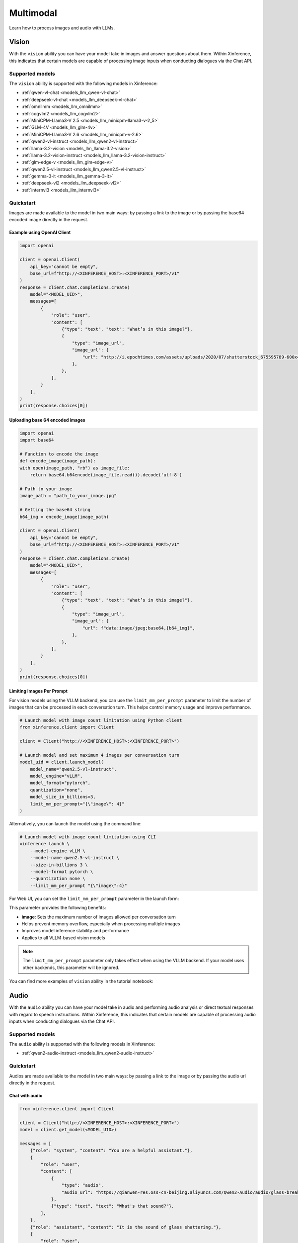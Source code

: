 .. _multimodal:

=====================
Multimodal
=====================

Learn how to process images and audio with LLMs.


Vision
============

With the ``vision`` ability you can have your model take in images and answer questions about them.
Within Xinference, this indicates that certain models are capable of processing image inputs when conducting
dialogues via the Chat API.


Supported models
----------------------

The ``vision`` ability is supported with the following models in Xinference:

* :ref:`qwen-vl-chat <models_llm_qwen-vl-chat>`
* :ref:`deepseek-vl-chat <models_llm_deepseek-vl-chat>`
* :ref:`omnilmm <models_llm_omnilmm>`
* :ref:`cogvlm2 <models_llm_cogvlm2>`
* :ref:`MiniCPM-Llama3-V 2.5 <models_llm_minicpm-llama3-v-2_5>`
* :ref:`GLM-4V <models_llm_glm-4v>`
* :ref:`MiniCPM-Llama3-V 2.6 <models_llm_minicpm-v-2.6>`
* :ref:`qwen2-vl-instruct <models_llm_qwen2-vl-instruct>`
* :ref:`llama-3.2-vision <models_llm_llama-3.2-vision>`
* :ref:`llama-3.2-vision-instruct <models_llm_llama-3.2-vision-instruct>`
* :ref:`glm-edge-v <models_llm_glm-edge-v>`
* :ref:`qwen2.5-vl-instruct <models_llm_qwen2.5-vl-instruct>`
* :ref:`gemma-3-it <models_llm_gemma-3-it>`
* :ref:`deepseek-vl2 <models_llm_deepseek-vl2>`
* :ref:`internvl3 <models_llm_internvl3>`


Quickstart
----------------------

Images are made available to the model in two main ways: by passing a link to the image or by passing the
base64 encoded image directly in the request.

Example using OpenAI Client
~~~~~~~~~~~~~~~~~~~~~~~~~~~

.. code-block:: python

    import openai

    client = openai.Client(
        api_key="cannot be empty", 
        base_url=f"http://<XINFERENCE_HOST>:<XINFERENCE_PORT>/v1"
    )
    response = client.chat.completions.create(
        model="<MODEL_UID>",
        messages=[
            {
                "role": "user",
                "content": [
                    {"type": "text", "text": "What’s in this image?"},
                    {
                        "type": "image_url",
                        "image_url": {
                            "url": "http://i.epochtimes.com/assets/uploads/2020/07/shutterstock_675595789-600x400.jpg",
                        },
                    },
                ],
            }
        ],
    )
    print(response.choices[0])


Uploading base 64 encoded images
~~~~~~~~~~~~~~~~~~~~~~~~~~~~~~~~

.. code-block:: python

    import openai
    import base64

    # Function to encode the image
    def encode_image(image_path):
    with open(image_path, "rb") as image_file:
        return base64.b64encode(image_file.read()).decode('utf-8')

    # Path to your image
    image_path = "path_to_your_image.jpg"

    # Getting the base64 string
    b64_img = encode_image(image_path)

    client = openai.Client(
        api_key="cannot be empty", 
        base_url=f"http://<XINFERENCE_HOST>:<XINFERENCE_PORT>/v1"
    )
    response = client.chat.completions.create(
        model="<MODEL_UID>",
        messages=[
            {
                "role": "user",
                "content": [
                    {"type": "text", "text": "What’s in this image?"},
                    {
                        "type": "image_url",
                        "image_url": {
                            "url": f"data:image/jpeg;base64,{b64_img}",
                        },
                    },
                ],
            }
        ],
    )
    print(response.choices[0])


Limiting Images Per Prompt
~~~~~~~~~~~~~~~~~~~~~~~~~~~~~~~~

For vision models using the VLLM backend, you can use the ``limit_mm_per_prompt`` parameter to limit the number of images that can be processed in each conversation turn. This helps control memory usage and improve performance.

.. code-block:: python

    # Launch model with image count limitation using Python client
    from xinference.client import Client
    
    client = Client("http://<XINFERENCE_HOST>:<XINFERENCE_PORT>")
    
    # Launch model and set maximum 4 images per conversation turn
    model_uid = client.launch_model(
        model_name="qwen2.5-vl-instruct",
        model_engine="vLLM",
        model_format="pytorch",
        quantization="none",
        model_size_in_billions=3,
        limit_mm_per_prompt="{\"image\": 4}"
    )

Alternatively, you can launch the model using the command line:

.. code-block:: bash

    # Launch model with image count limitation using CLI
    xinference launch \
        --model-engine vLLM \
        --model-name qwen2.5-vl-instruct \
        --size-in-billions 3 \
        --model-format pytorch \
        --quantization none \
        --limit_mm_per_prompt "{\"image\":4}"

For Web UI, you can set the ``limit_mm_per_prompt`` parameter in the launch form:

.. raw:: html

    <img class="align-center" alt="actor" src="../../_static/limit_mm_per_prompt.png" style="background-color: transparent", width="95%">

This parameter provides the following benefits:

* **image**: Sets the maximum number of images allowed per conversation turn
* Helps prevent memory overflow, especially when processing multiple images
* Improves model inference stability and performance
* Applies to all VLLM-based vision models

.. note::
   The ``limit_mm_per_prompt`` parameter only takes effect when using the VLLM backend. If your model uses other backends, this parameter will be ignored.

You can find more examples of ``vision`` ability in the tutorial notebook:

.. grid:: 1

   .. grid-item-card:: Qwen VL Chat
      :link: https://github.com/xorbitsai/inference/blob/main/examples/chat_vl.ipynb
      
      Learn vision ability from a example using qwen-vl-chat


Audio
============

With the ``audio`` ability you can have your model take in audio and performing audio analysis or direct textual
responses with regard to speech instructions.
Within Xinference, this indicates that certain models are capable of processing audio inputs when conducting
dialogues via the Chat API.

Supported models
----------------------

The ``audio`` ability is supported with the following models in Xinference:

* :ref:`qwen2-audio-instruct <models_llm_qwen2-audio-instruct>`

Quickstart
----------------------

Audios are made available to the model in two main ways: by passing a link to the image or by passing the
audio url directly in the request.


Chat with audio
~~~~~~~~~~~~~~~

.. code-block:: python

    from xinference.client import Client

    client = Client("http://<XINFERENCE_HOST>:<XINFERENCE_PORT>")
    model = client.get_model(<MODEL_UID>)

    messages = [
        {"role": "system", "content": "You are a helpful assistant."},
        {
            "role": "user",
            "content": [
                {
                    "type": "audio",
                    "audio_url": "https://qianwen-res.oss-cn-beijing.aliyuncs.com/Qwen2-Audio/audio/glass-breaking-151256.mp3",
                },
                {"type": "text", "text": "What's that sound?"},
            ],
        },
        {"role": "assistant", "content": "It is the sound of glass shattering."},
        {
            "role": "user",
            "content": [
                {"type": "text", "text": "What can you do when you hear that?"},
            ],
        },
        {
            "role": "assistant",
            "content": "Stay alert and cautious, and check if anyone is hurt or if there is any damage to property.",
        },
        {
            "role": "user",
            "content": [
                {
                    "type": "audio",
                    "audio_url": "https://qianwen-res.oss-cn-beijing.aliyuncs.com/Qwen2-Audio/audio/1272-128104-0000.flac",
                },
                {"type": "text", "text": "What does the person say?"},
            ],
        },
    ]
    print(model.chat(messages))
